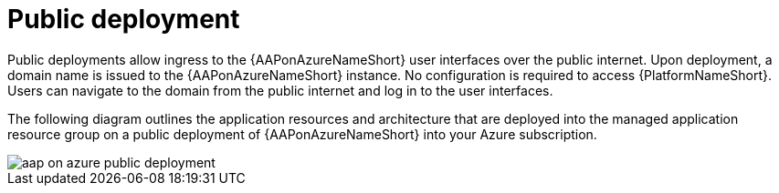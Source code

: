 [id="con-aap-public-access"]

= Public deployment

Public deployments allow ingress to the {AAPonAzureNameShort} user interfaces over the public internet.
Upon deployment, a domain name is issued to the {AAPonAzureNameShort} instance.
No configuration is required to access {PlatformNameShort}.
Users can navigate to the domain from the public internet and log in to the user interfaces.

The following diagram outlines the application resources and architecture that are deployed into the managed application resource group on a public deployment of {AAPonAzureNameShort} into your Azure subscription.

image::aap-on-azure-public-deployment.png[]

